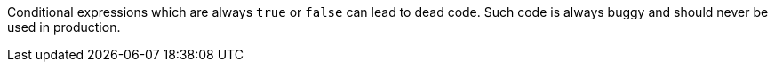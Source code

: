 Conditional expressions which are always ``++true++`` or ``++false++`` can lead to dead code. Such code is always buggy and should never be used in production.
